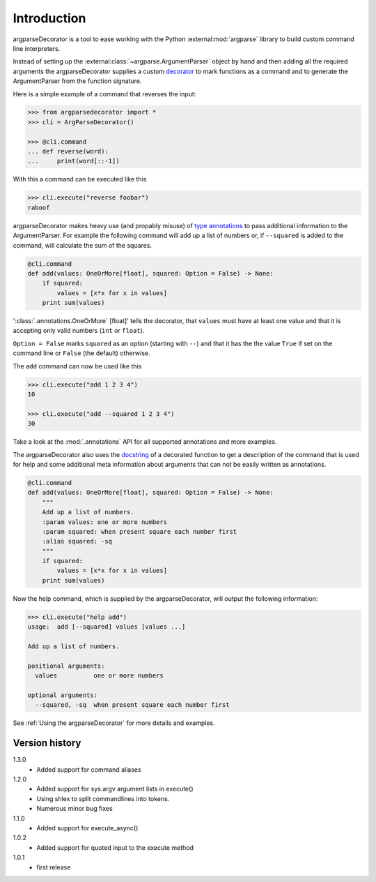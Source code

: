 Introduction
============

argparseDecorator is a tool to ease working with the Python :external:mod:`argparse`
library to build custom command line interpreters.

Instead of setting up the :external:class:`~argparse.ArgumentParser` object by hand and then adding
all the required arguments the argparseDecorator supplies a custom decorator_
to mark functions as a command and to generate the ArgumentParser
from the function signature.

Here is a simple example of a command that reverses the input:

.. code-block:: python

    >>> from argparsedecorator import *
    >>> cli = ArgParseDecorator()

    >>> @cli.command
    ... def reverse(word):
    ...     print(word[::-1])


With this a command can be executed like this

.. code:: python

    >>> cli.execute("reverse foobar")
    raboof


argparseDecorator makes heavy use (and propably misuse) of
`type annotations <https://docs.python.org/3/library/typing.html>`_ to
pass additional information to the ArgumentParser. For example the following
command will add up a list of numbers or, if ``--squared`` is added to the command,
will calculate the sum of the squares.

.. code-block:: python

    @cli.command
    def add(values: OneOrMore[float], squared: Option = False) -> None:
        if squared:
            values = [x*x for x in values]
        print sum(values)


':class:`.annotations.OneOrMore` [float]' tells the decorator, that ``values`` must have at least one value and
that it is accepting only valid numbers (``int`` or ``float``).

``Option = False`` marks ``squared`` as an option (starting with ``--``) and that it has
the the value ``True`` if set on the command line or ``False`` (the default) otherwise.

The ``add`` command can now be used like this

.. code:: python

    >>> cli.execute("add 1 2 3 4")
    10

    >>> cli.execute("add --squared 1 2 3 4")
    30

Take a look at the :mod:`.annotations` API for all supported annotations and more examples.

The argparseDecorator also uses the docstring_ of a decorated function to get a description
of the command that is used for help and some additional meta information about arguments
that can not be easily written as annotations.

.. code-block:: python

    @cli.command
    def add(values: OneOrMore[float], squared: Option = False) -> None:
        """
        Add up a list of numbers.
        :param values: one or more numbers
        :param squared: when present square each number first
        :alias squared: -sq
        """
        if squared:
            values = [x*x for x in values]
        print sum(values)


Now the help command, which is supplied by the argparseDecorator, will output the following information:

.. code:: python

    >>> cli.execute("help add")
    usage:  add [--squared] values [values ...]

    Add up a list of numbers.

    positional arguments:
      values          one or more numbers

    optional arguments:
      --squared, -sq  when present square each number first

See :ref:`Using the argparseDecorator` for more details and examples.

Version history
+++++++++++++++
1.3.0
    - Added support for command aliases

1.2.0
    - Added support for sys.argv argument lists in execute()
    - Using shlex to split commandlines into tokens.
    - Numerous minor bug fixes

1.1.0
    - Added support for execute_async()

1.0.2
    - Added support for quoted input to the execute method

1.0.1
    - first release

.. _argparse: https://docs.python.org/3/library/argparse.html
.. _decorator: https://docs.python.org/3/glossary.html#term-decorator
.. _docstring: https://peps.python.org/pep-0257/
